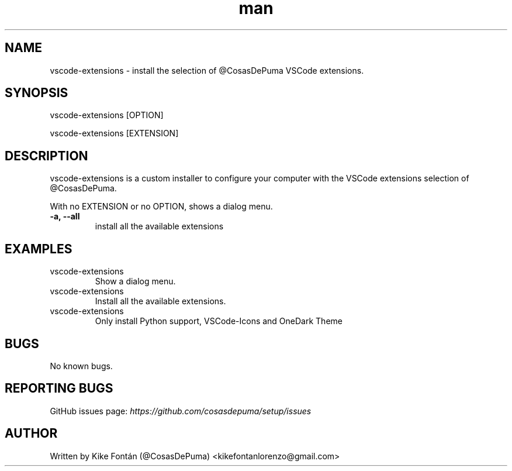 .\" Manpage for vscode-extensions
.\" Contact kikefontanlorenzo@gmail.com to correct errors or typos.

.\" -------------------REFERENCES------------------
.\" http://www.linuxhowtos.org/System/creatingman.htm
.\" https://www.cyberciti.biz/faq/linux-unix-creating-a-manpage/

.\" --------------------SECTION--------------------

.TH man 1 "24 Dec 2018" "1.0" "vscode-extensions man page"

.\" --------------------SECTION--------------------

.SH NAME
.PP
vscode-extensions \- install the selection of @CosasDePuma VSCode extensions.

.\" --------------------SECTION--------------------

.SH SYNOPSIS
.PP
vscode-extensions
[OPTION]
.PP
vscode-extensions
[EXTENSION]

.\" --------------------SECTION--------------------

.SH DESCRIPTION
.PP
vscode-extensions
is a custom installer to configure your computer with the VSCode extensions selection of @CosasDePuma.
.PP
With no EXTENSION or no OPTION, shows a dialog menu.
.TP
.B -a, --all
install all the available extensions

.\" --------------------SECTION--------------------

.SH EXAMPLES
.PP
.IP vscode-extensions
Show a dialog menu.
.PP
.IP vscode-extensions --all
Install all the available extensions.
.PP
.IP vscode-extensions python vscode-icons vscode-theme-onedark
Only install Python support, VSCode-Icons and OneDark Theme

.\" --------------------SECTION--------------------

.SH BUGS

No known bugs.

.\" --------------------SECTION--------------------

.SH REPORTING BUGS

GitHub issues page:
.I https://github.com/cosasdepuma/setup/issues

.\" --------------------SECTION--------------------

.SH AUTHOR

Written by Kike Fontán (@CosasDePuma) <kikefontanlorenzo@gmail.com>
